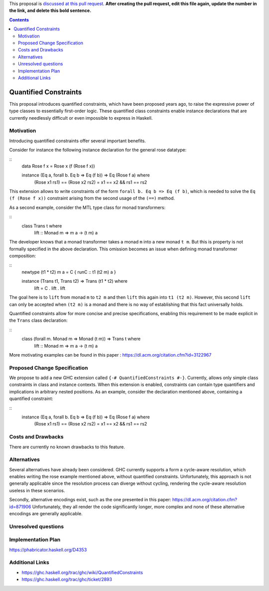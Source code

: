 .. proposal-number::

.. trac-ticket::

.. implemented::

.. highlight:: haskell

This proposal is `discussed at this pull request <https://github.com/ghc-proposals/ghc-proposals/pull/0>`_. **After creating the pull request, edit this file again, update the number in the link, and delete this bold sentence.**

.. contents::

Quantified Constraints
======================

This proposal introduces quantified constraints, which have been proposed years ago,
to raise the expressive power of type classes to essentially first-order logic.
These quantified class constraints enable instance declarations that are currently
needlessly difficult or even impossible to express in Haskell.


Motivation
------------
Introducing quantified constraints offer several important benefits.

Consider for instance the following instance declaration for the general rose datatype:

::
 data Rose f x = Rose x (f (Rose f x))
    
 instance (Eq a, forall b. Eq b => Eq (f b)) => Eq (Rose f a) where
   (Rose x1 rs1) == (Rose x2 rs2) = x1 == x2 && rs1 == rs2

This extension allows to write constraints of the form ``forall b. Eq b => Eq (f b)``,
which is needed to solve the ``Eq (f (Rose f x))`` constraint arising from the
second usage of the ``(==)`` method.

As a second example, consider the MTL type class for monad transformers:

::
 class Trans t where
   lift :: Monad m => m a -> (t m) a

The developer knows that a monad transformer takes a monad ``m`` into a new monad ``t m``.
But this is property is not formally specified in the above declaration.
This omission becomes an issue when defining monad transformer composition:

::
 newtype (t1 * t2) m a = C { runC :: t1 (t2 m) a }

 instance (Trans t1, Trans t2) => Trans (t1 * t2) where
   lift = C . lift . lift

The goal here is to ``lift`` from monad ``m`` to ``t2 m`` and
then ``lift`` this again into ``t1 (t2 m)``.
However, this second ``lift`` can only be accepted when ``(t2 m)`` is a monad
and there is no way of establishing that this fact universally holds.

Quantified constraints allow for more concise and precise specifications,
enabling this requirement to be made explicit in the ``Trans``
class declaration:

::
 class (forall m. Monad m => Monad (t m)) => Trans t where
   lift :: Monad m => m a -> (t m) a

More motivating examples can be found in this paper :
`<https://dl.acm.org/citation.cfm?id=3122967>`_


Proposed Change Specification
-----------------------------
We propose to add a new GHC extension called ``{-# QuantifiedConstraints #-}``.
Currently, allows only simple class constraints in class and instance contexts.
When this extension is enabled, constraints can contain type quantifiers and
implications in arbitrary nested positions.
As an example, consider the declaration mentioned above, containing a quantified constraint:

::
 instance (Eq a, forall b. Eq b => Eq (f b)) => Eq (Rose f a) where
   (Rose x1 rs1) == (Rose x2 rs2) = x1 == x2 && rs1 == rs2


Costs and Drawbacks
-------------------
There are currently no known drawbacks to this feature.


Alternatives
------------
Several alternatives have already been considered.
GHC currently supports a form a cycle-aware resolution,
which enables writing the rose example mentioned above, without quantified constraints.
Unfortunately, this approach is not generally applicable since the
resolution process can diverge without cycling,
rendering the cycle-aware resolution useless in these scenarios.

Secondly, alternative encodings exist, such as the one presented in this paper:
`<https://dl.acm.org/citation.cfm?id=871906>`_
Unfortunately, they all render the code significantly longer, more complex
and none of these alternative encodings are generally applicable.


Unresolved questions
--------------------


Implementation Plan
-------------------
`<https://phabricator.haskell.org/D4353>`_


Additional Links
----------------
- `<https://ghc.haskell.org/trac/ghc/wiki/QuantifiedConstraints>`_
- `<https://ghc.haskell.org/trac/ghc/ticket/2893>`_
